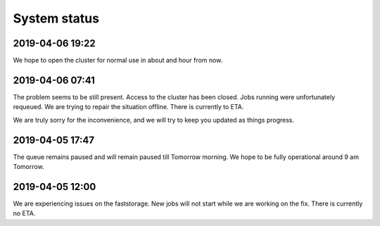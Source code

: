 =============
System status
=============

2019-04-06 19:22
----------------

We hope to open the cluster for normal use in about and hour from now.

2019-04-06 07:41
----------------

The problem seems to be still present. Access to the cluster has been closed. Jobs running were unfortunately requeued. We are trying to repair the situation offline. There is currently to ETA.

We are truly sorry for the inconvenience, and we will try to keep you updated as things progress.

2019-04-05 17:47
----------------

The queue remains paused and will remain paused till Tomorrow morning. We hope to be fully operational around 9 am Tomorrow.

2019-04-05 12:00 
----------------

We are experiencing issues on the faststorage. New jobs will not start while we are working on the fix. There is currently no ETA.

